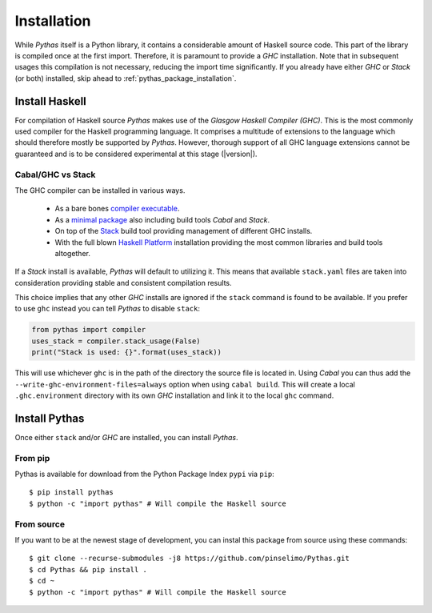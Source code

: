 .. _pythas_installation:

Installation
============

While *Pythas* itself is a Python library, it contains a considerable amount of Haskell source code. This part of the library is compiled once at the first import. Therefore, it is paramount to provide a *GHC* installation. Note that in subsequent usages this compilation is not necessary, reducing the import time significantly.
If you already have either *GHC* or *Stack* (or both) installed, skip ahead to :ref:`pythas_package_installation`.

Install Haskell
---------------

For compilation of Haskell source *Pythas* makes use of the *Glasgow Haskell Compiler (GHC)*. This is the most commonly used compiler for the Haskell programming language. It comprises a multitude of extensions to the language which should therefore mostly be supported by *Pythas*. However, thorough support of all GHC language extensions cannot be guaranteed and is to be considered experimental at this stage (|version|).

Cabal/GHC vs Stack
^^^^^^^^^^^^^^^^^^

The GHC compiler can be installed in various ways.

  + As a bare bones `compiler executable <https://www.haskell.org/ghc/download.html>`_.
  + As a `minimal package <https://www.haskell.org/downloads/#minimal>`_ also including build tools *Cabal* and *Stack*.
  + On top of the `Stack <https://docs.haskellstack.org/en/stable/README/>`_ build tool providing management of different GHC installs.
  + With the full blown `Haskell Platform <https://www.haskell.org/platform/>`_ installation providing the most common libraries and build tools altogether.

If a *Stack* install is available, *Pythas* will default to utilizing it. This means that available ``stack.yaml`` files are taken into consideration providing stable and consistent compilation results.

This choice implies that any other *GHC* installs are ignored if the ``stack`` command is found to be available. If you prefer to use ``ghc`` instead you can tell *Pythas* to disable ``stack``:

.. code-block:: python

    from pythas import compiler
    uses_stack = compiler.stack_usage(False)
    print("Stack is used: {}".format(uses_stack))

This will use whichever ``ghc`` is in the path of the directory the source file is located in. Using *Cabal* you can thus add the ``--write-ghc-environment-files=always`` option when using ``cabal build``. This will create a local ``.ghc.environment`` directory with its own *GHC* installation and link it to the local ``ghc`` command.

.. _pythas_package_installation:

Install Pythas
--------------

Once either ``stack`` and/or *GHC* are installed, you can install *Pythas*.

From pip
^^^^^^^^

Pythas is available for download from the Python Package Index ``pypi`` via ``pip``::

    $ pip install pythas
    $ python -c "import pythas" # Will compile the Haskell source

From source
^^^^^^^^^^^

If you want to be at the newest stage of development, you can instal this package from source using these commands::

    $ git clone --recurse-submodules -j8 https://github.com/pinselimo/Pythas.git
    $ cd Pythas && pip install .
    $ cd ~
    $ python -c "import pythas" # Will compile the Haskell source


